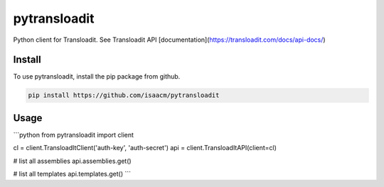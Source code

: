 pytransloadit
=============

Python client for Transloadit.
See Transloadit API [documentation](https://transloadit.com/docs/api-docs/)

Install
-------

To use pytransloadit, install the pip package from github.

.. code-block:: console

    pip install https://github.com/isaacm/pytransloadit

Usage
-----

```python
from pytransloadit import client

cl = client.TransloadItClient('auth-key', 'auth-secret')
api = client.TransloadItAPI(client=cl)


# list all assemblies
api.assemblies.get()

# list all templates
api.templates.get()
```
